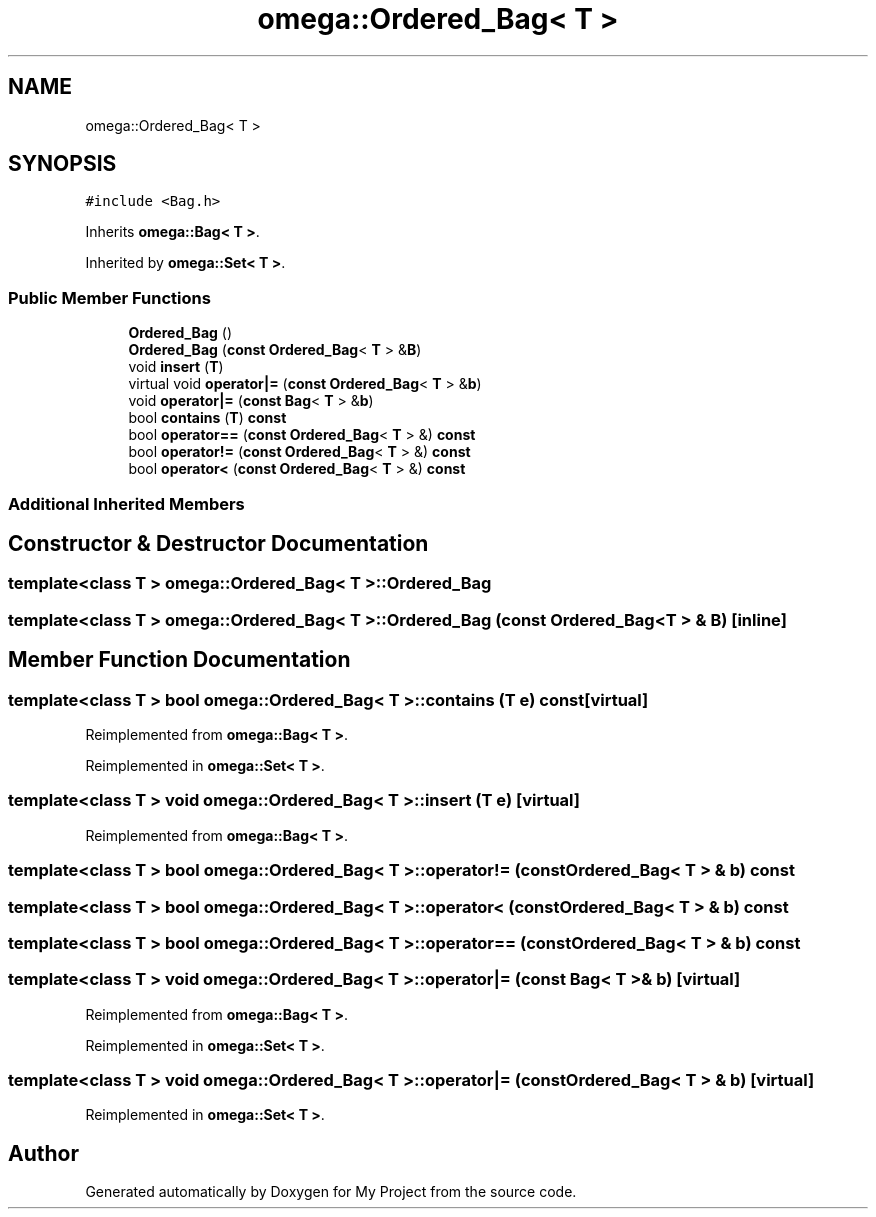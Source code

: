 .TH "omega::Ordered_Bag< T >" 3 "Sun Jul 12 2020" "My Project" \" -*- nroff -*-
.ad l
.nh
.SH NAME
omega::Ordered_Bag< T >
.SH SYNOPSIS
.br
.PP
.PP
\fC#include <Bag\&.h>\fP
.PP
Inherits \fBomega::Bag< T >\fP\&.
.PP
Inherited by \fBomega::Set< T >\fP\&.
.SS "Public Member Functions"

.in +1c
.ti -1c
.RI "\fBOrdered_Bag\fP ()"
.br
.ti -1c
.RI "\fBOrdered_Bag\fP (\fBconst\fP \fBOrdered_Bag\fP< \fBT\fP > &\fBB\fP)"
.br
.ti -1c
.RI "void \fBinsert\fP (\fBT\fP)"
.br
.ti -1c
.RI "virtual void \fBoperator|=\fP (\fBconst\fP \fBOrdered_Bag\fP< \fBT\fP > &\fBb\fP)"
.br
.ti -1c
.RI "void \fBoperator|=\fP (\fBconst\fP \fBBag\fP< \fBT\fP > &\fBb\fP)"
.br
.ti -1c
.RI "bool \fBcontains\fP (\fBT\fP) \fBconst\fP"
.br
.ti -1c
.RI "bool \fBoperator==\fP (\fBconst\fP \fBOrdered_Bag\fP< \fBT\fP > &) \fBconst\fP"
.br
.ti -1c
.RI "bool \fBoperator!=\fP (\fBconst\fP \fBOrdered_Bag\fP< \fBT\fP > &) \fBconst\fP"
.br
.ti -1c
.RI "bool \fBoperator<\fP (\fBconst\fP \fBOrdered_Bag\fP< \fBT\fP > &) \fBconst\fP"
.br
.in -1c
.SS "Additional Inherited Members"
.SH "Constructor & Destructor Documentation"
.PP 
.SS "template<class T > \fBomega::Ordered_Bag\fP< \fBT\fP >::\fBOrdered_Bag\fP"

.SS "template<class T > \fBomega::Ordered_Bag\fP< \fBT\fP >::\fBOrdered_Bag\fP (\fBconst\fP \fBOrdered_Bag\fP< \fBT\fP > & B)\fC [inline]\fP"

.SH "Member Function Documentation"
.PP 
.SS "template<class T > bool \fBomega::Ordered_Bag\fP< \fBT\fP >::contains (\fBT\fP e) const\fC [virtual]\fP"

.PP
Reimplemented from \fBomega::Bag< T >\fP\&.
.PP
Reimplemented in \fBomega::Set< T >\fP\&.
.SS "template<class T > void \fBomega::Ordered_Bag\fP< \fBT\fP >::insert (\fBT\fP e)\fC [virtual]\fP"

.PP
Reimplemented from \fBomega::Bag< T >\fP\&.
.SS "template<class T > bool \fBomega::Ordered_Bag\fP< \fBT\fP >::operator!= (\fBconst\fP \fBOrdered_Bag\fP< \fBT\fP > & b) const"

.SS "template<class T > bool \fBomega::Ordered_Bag\fP< \fBT\fP >::operator< (\fBconst\fP \fBOrdered_Bag\fP< \fBT\fP > & b) const"

.SS "template<class T > bool \fBomega::Ordered_Bag\fP< \fBT\fP >::operator== (\fBconst\fP \fBOrdered_Bag\fP< \fBT\fP > & b) const"

.SS "template<class T > void \fBomega::Ordered_Bag\fP< \fBT\fP >::operator|= (\fBconst\fP \fBBag\fP< \fBT\fP > & b)\fC [virtual]\fP"

.PP
Reimplemented from \fBomega::Bag< T >\fP\&.
.PP
Reimplemented in \fBomega::Set< T >\fP\&.
.SS "template<class T > void \fBomega::Ordered_Bag\fP< \fBT\fP >::operator|= (\fBconst\fP \fBOrdered_Bag\fP< \fBT\fP > & b)\fC [virtual]\fP"

.PP
Reimplemented in \fBomega::Set< T >\fP\&.

.SH "Author"
.PP 
Generated automatically by Doxygen for My Project from the source code\&.
